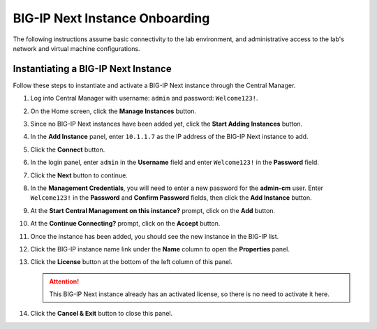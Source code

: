 BIG-IP Next Instance Onboarding
==============================================================================

The following instructions assume basic connectivity to the lab
environment, and administrative access to the lab's network and virtual
machine configurations.


Instantiating a BIG-IP Next Instance
--------------------------------------------------------------------------------

Follow these steps to instantiate and activate a BIG-IP Next instance
through the Central Manager.

#. Log into Central Manager with username: ``admin`` and password: ``Welcome123!``.

   .. image:: ./images/bigip-login.png


#. On the Home screen, click the **Manage Instances** button.

   .. image:: ./images/bigip-home.png


#. Since no BIG-IP Next instances have been added yet, click the
   **Start Adding Instances** button.

#. In the **Add Instance** panel, enter ``10.1.1.7`` as the IP address of the BIG-IP Next instance to add.

#. Click the **Connect** button.

   .. image:: ./images/add-bigip-1.png

#. In the login panel, enter ``admin`` in the **Username** field and enter ``Welcome123!`` in the **Password** field.

#. Click the **Next** button to continue.

   .. image:: ./images/add-bigip-2.png

#. In the **Management Credentials**, you will need to enter a new password for the **admin-cm** user. Enter ``Welcome123!`` in the **Password** and **Confirm Password** fields, then click the **Add Instance** button.

   .. image:: ./images/add-bigip-3.png

#. At the **Start Central Management on this instance?** prompt, click on the **Add** button.

#. At the **Continue Connecting?** prompt, click on the **Accept** button.

#. Once the instance has been added, you should see the new instance in the BIG-IP list.

   .. image:: ./images/add-bigip-4.png

#. Click the BIG-IP instance name link under the **Name** column to open the **Properties** panel.

   .. image:: ./images/add-bigip-5.png


#. Click the **License** button at the bottom of the left column of this
   panel. 

   .. attention::
      This BIG-IP Next instance already has an activated license, so there is no need to activate it here.

#. Click the **Cancel & Exit** button to close this panel.



   .. image:: ./images/add-bigip-6.png

